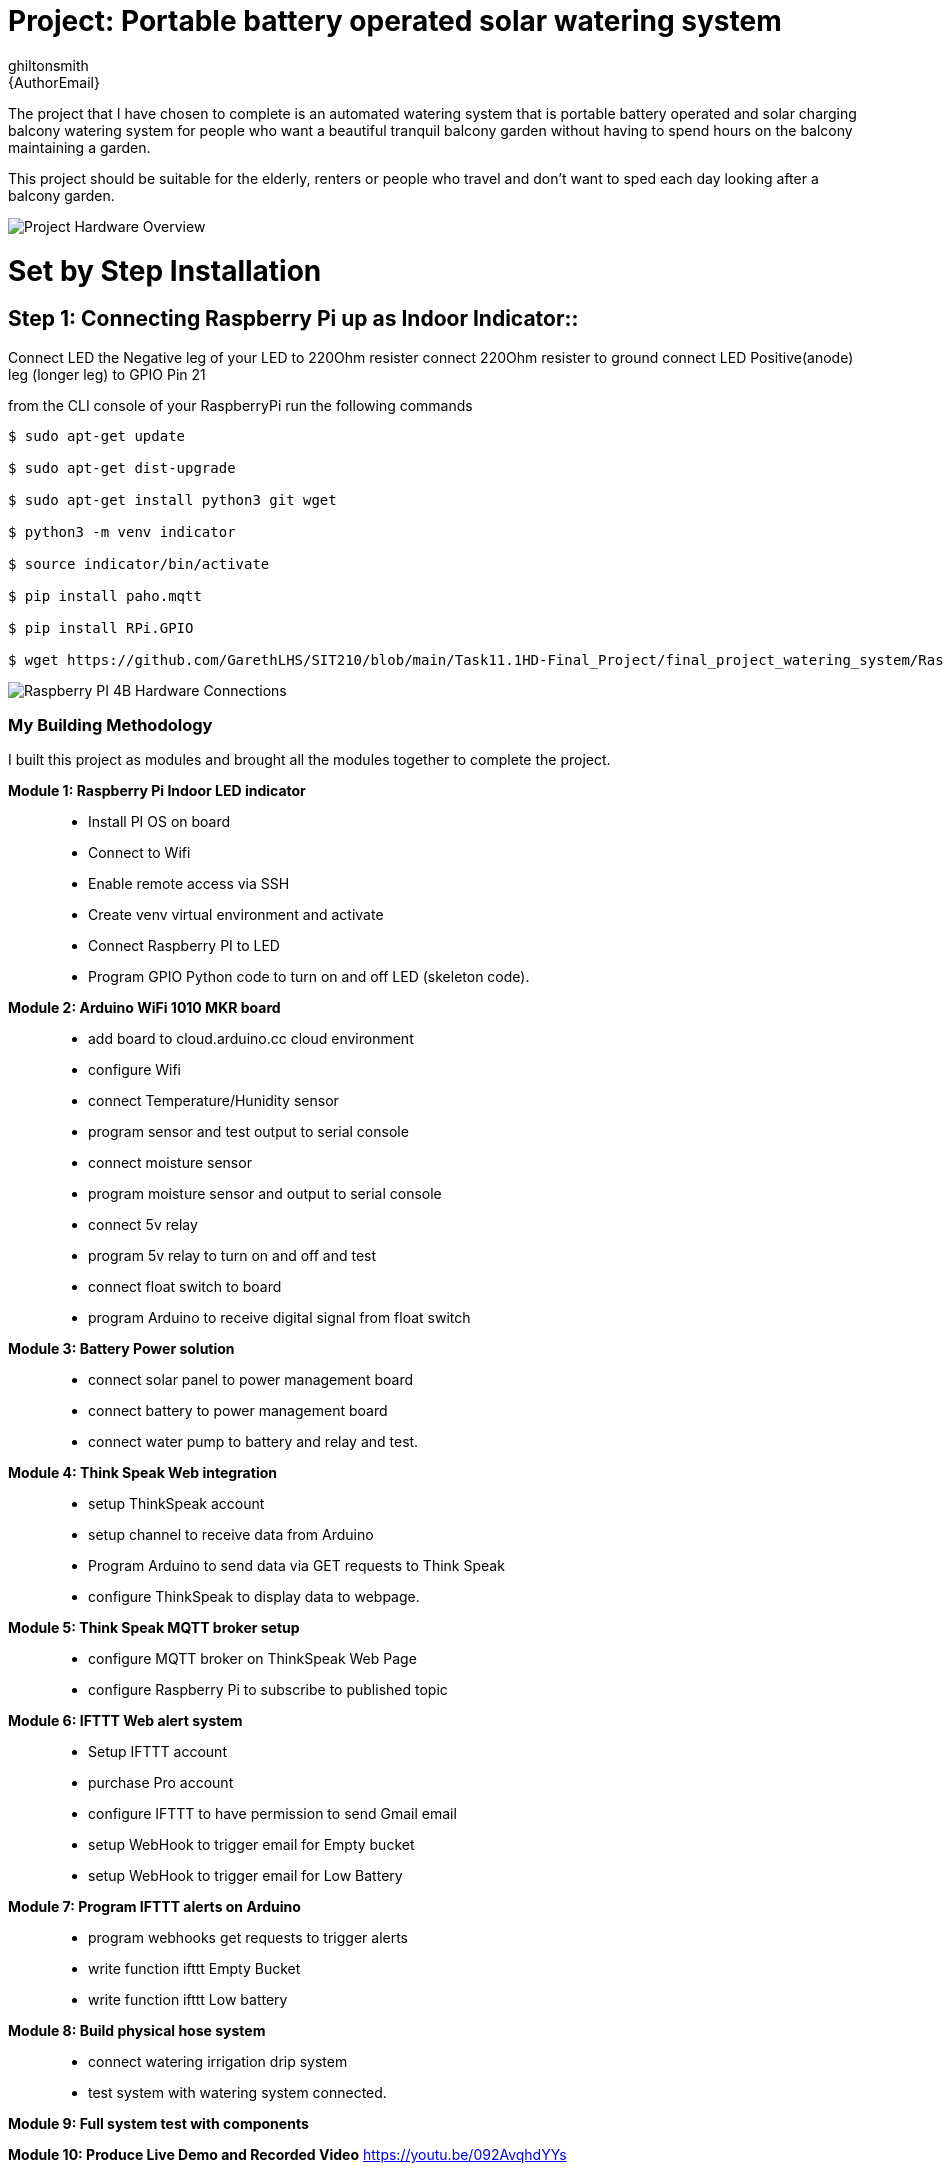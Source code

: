 :Author: ghiltonsmith
:Email: {AuthorEmail}
:Date: 23/03/2024
:Revision: version#1
:License: Public Domain

= Project: Portable battery operated solar watering system

The project that I have chosen to  complete is an automated watering system that is portable battery operated and solar charging balcony watering system for people who want a beautiful tranquil balcony garden without having to spend hours on the balcony maintaining a garden.

This project should be suitable for the elderly, renters or people who travel and don’t want to sped each day looking after a balcony garden.
 

image::Overview.png[Project Hardware Overview]
 

= Set by Step Installation
 
== Step 1: Connecting Raspberry Pi up as Indoor Indicator::
Connect LED the Negative leg of your LED to 220Ohm resister 
connect 220Ohm resister to ground
connect LED Positive(anode) leg (longer leg) to GPIO Pin 21

from the CLI console of your RaspberryPi run the following commands

....
$ sudo apt-get update

$ sudo apt-get dist-upgrade

$ sudo apt-get install python3 git wget

$ python3 -m venv indicator

$ source indicator/bin/activate

$ pip install paho.mqtt

$ pip install RPi.GPIO

$ wget https://github.com/GarethLHS/SIT210/blob/main/Task11.1HD-Final_Project/final_project_watering_system/RaspberryPi/balcony_wateringMQTT.py

....

image::Raspberry_PI4-connections.png[Raspberry PI 4B Hardware Connections]


=== My Building Methodology


I built this project as modules and brought all the modules together to complete the project.


*Module 1: Raspberry Pi Indoor LED indicator*::


* Install PI OS on board
* Connect to Wifi
* Enable remote access via SSH
* Create venv virtual environment and activate
* Connect Raspberry PI to LED
* Program GPIO Python code to turn on and off LED (skeleton code).


*Module 2: Arduino WiFi 1010 MKR board*::

* add board to cloud.arduino.cc cloud environment
* configure Wifi
* connect Temperature/Hunidity sensor
* program sensor and test output to serial console
* connect moisture sensor
* program moisture sensor and output to serial console
* connect 5v relay
* program 5v relay to turn on and off and test
* connect float switch to board 
* program Arduino to receive digital signal from float switch

*Module 3: Battery Power solution*::

* connect solar panel to power management board
* connect battery to power management board
* connect water pump to battery and relay and test.
	
*Module 4: Think Speak Web integration*::

* setup ThinkSpeak account
* setup channel to receive data from Arduino
* Program Arduino to send data via GET requests to Think Speak
* configure ThinkSpeak to display data to webpage.

*Module 5: Think Speak MQTT broker setup*::

* configure MQTT broker on ThinkSpeak Web Page
* configure Raspberry Pi to subscribe to published topic

*Module 6: IFTTT Web alert system*::

* Setup IFTTT account
* purchase Pro account
* configure IFTTT to have permission to send Gmail email
* setup WebHook to trigger email for  Empty bucket
* setup WebHook to trigger email for Low Battery

*Module 7: Program IFTTT alerts on Arduino*::

* program webhooks get requests to trigger alerts
* write function ifttt Empty Bucket
* write function ifttt Low battery

*Module 8: Build physical hose system*::

* connect watering irrigation drip system
* test system with watering system connected.

*Module 9: Full system test with components*

*Module 10: Produce Live Demo and Recorded Video*
https://youtu.be/092AvqhdYYs

== Step 2: Assemble the circuit

Assemble the circuit following the diagram layout.png attached to the sketch

== Step 3: Load the code

Upload the code contained in this sketch on to your board

=== Folder structure

....
 sketch123                => Arduino sketch folder
  ├── sketch123.ino       => main Arduino file
  ├── schematics.png      => (optional) an image of the required schematics
  ├── layout.png          => (optional) an image of the layout
  └── ReadMe.adoc         => this file
....

=== License
This project is released under a {License} License.

=== Contributing
To contribute to this project please contact ghiltonsmith https://id.arduino.cc/ghiltonsmith

=== BOM
Add the bill of the materials you need for this project.

|===
| ID | Part name      | Part number | Quantity
| R1 | 10k Resistor   | 1234-abcd   | 10
| L1 | Red LED        | 2345-asdf   | 5
| A1 | Arduino Zero   | ABX00066    | 1
|===


=== Help
This document is written in the _AsciiDoc_ format, a markup language to describe documents.
If you need help you can search the http://www.methods.co.nz/asciidoc[AsciiDoc homepage]
or consult the http://powerman.name/doc/asciidoc[AsciiDoc cheatsheet]
